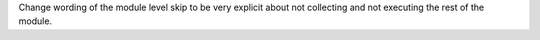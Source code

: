 Change wording of the module level skip to be very explicit
about not collecting and not executing the rest of the module.
